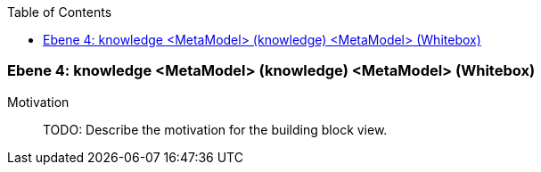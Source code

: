 // Begin Protected Region [[meta-data]]

// End Protected Region   [[meta-data]]

:toc:

[#4a57056d-d579-11ee-903e-9f564e4de07e]
=== Ebene 4: knowledge <MetaModel> (knowledge) <MetaModel> (Whitebox)
Motivation::
// Begin Protected Region [[motivation]]
TODO: Describe the motivation for the building block view.
// End Protected Region   [[motivation]]


// Begin Protected Region [[4a57056d-d579-11ee-903e-9f564e4de07e,customText]]

// End Protected Region   [[4a57056d-d579-11ee-903e-9f564e4de07e,customText]]

// Actifsource ID=[803ac313-d64b-11ee-8014-c150876d6b6e,4a57056d-d579-11ee-903e-9f564e4de07e,QAeo5hex7jNo+XHnlEWHU0YB9ow=]
